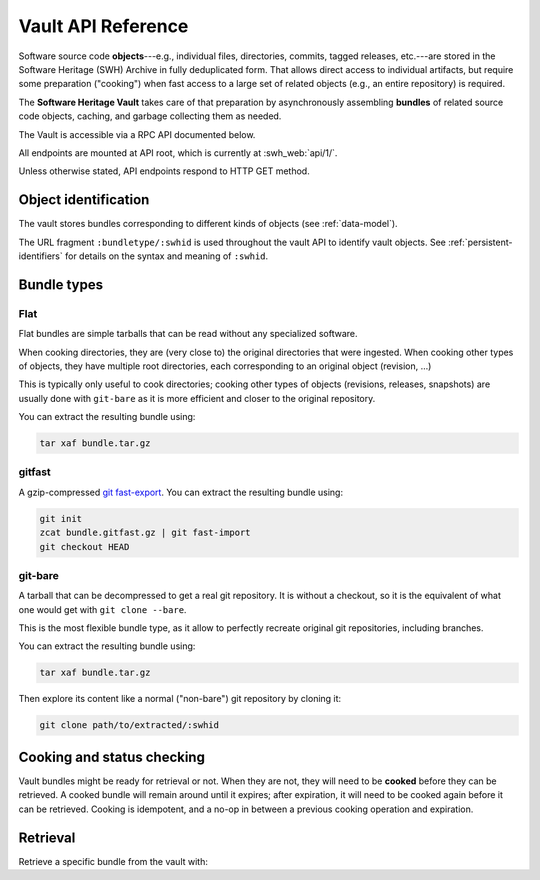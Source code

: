 .. _vault-api-ref:

Vault API Reference
===================

Software source code **objects**---e.g., individual files, directories,
commits, tagged releases, etc.---are stored in the Software Heritage (SWH)
Archive in fully deduplicated form. That allows direct access to individual
artifacts, but require some preparation ("cooking") when fast access to a large
set of related objects (e.g., an entire repository) is required.

The **Software Heritage Vault** takes care of that preparation by
asynchronously assembling **bundles** of related source code objects, caching,
and garbage collecting them as needed.

The Vault is accessible via a RPC API documented below.

All endpoints are mounted at API root, which is currently at :swh_web:`api/1/`.

Unless otherwise stated, API endpoints respond to HTTP GET method.


Object identification
---------------------

The vault stores bundles corresponding to different kinds of objects (see
:ref:`data-model`).

The URL fragment ``:bundletype/:swhid`` is used throughout the vault API to
identify vault objects. See :ref:`persistent-identifiers` for details on
the syntax and meaning of ``:swhid``.


Bundle types
------------


Flat
~~~~

Flat bundles are simple tarballs that can be read without any specialized software.

When cooking directories, they are (very close to) the original directories that
were ingested.
When cooking other types of objects, they have multiple root directories,
each corresponding to an original object (revision, ...)

This is typically only useful to cook directories; cooking other types of objects
(revisions, releases, snapshots) are usually done with ``git-bare`` as it is
more efficient and closer to the original repository.

You can extract the resulting bundle using:

.. code:: shell

    tar xaf bundle.tar.gz


gitfast
~~~~~~~

A gzip-compressed `git fast-export
<https://git-scm.com/docs/git-fast-export>`_. You can extract the resulting
bundle using:

.. code:: shell

    git init
    zcat bundle.gitfast.gz | git fast-import
    git checkout HEAD


git-bare
~~~~~~~~

A tarball that can be decompressed to get a real git repository.
It is without a checkout, so it is the equivalent of what one would get
with ``git clone --bare``.

This is the most flexible bundle type, as it allow to perfectly recreate
original git repositories, including branches.

You can extract the resulting bundle using:

.. code:: shell

    tar xaf bundle.tar.gz

Then explore its content like a normal ("non-bare") git repository by cloning it:

.. code:: shell

   git clone path/to/extracted/:swhid


Cooking and status checking
---------------------------

Vault bundles might be ready for retrieval or not. When they are not, they will
need to be **cooked** before they can be retrieved. A cooked bundle will remain
around until it expires; after expiration, it will need to be cooked again
before it can be retrieved. Cooking is idempotent, and a no-op in between a
previous cooking operation and expiration.

.. http:post:: /vault/:bundletype/:swhid
.. http:get:: /vault/:bundletype/:swhid

    **Request body**: optionally, an ``email`` POST parameter containing an
    e-mail to notify when the bundle cooking has ended.

    **Allowed HTTP Methods:**

    - :http:method:`post` to **request** a bundle cooking
    - :http:method:`get` to check the progress and status of the cooking
    - :http:method:`head`
    - :http:method:`options`

    **Response:**

    :statuscode 200: bundle available for cooking, status of the cooking
    :statuscode 400: malformed SWHID
    :statuscode 404: unavailable bundle or object not found

    .. sourcecode:: http

        HTTP/1.1 200 OK
        Content-Type: application/json

        {
            "id": 42,
            "fetch_url": "/api/1/vault/flat/:swhid/raw/",
            "swhid": ":swhid",
            "progress_message": "Creating tarball...",
            "status": "pending"
        }

    After a cooking request has been started, all subsequent GET and POST
    requests to the cooking URL return some JSON data containing information
    about the progress of the bundle creation. The JSON contains the
    following keys:

    - ``id``: the ID of the cooking request

    - ``fetch_url``: the URL that can be used for the retrieval of the bundle

    - ``swhid``: the identifier of the requested bundle

    - ``progress_message``: a string describing the current progress of the
      cooking. If the cooking failed, ``progress_message`` will contain the
      reason of the failure.

    - ``status``: one of the following values:

      - ``new``: the bundle request was created
      - ``pending``: the bundle is being cooked
      - ``done``: the bundle has been cooked and is ready for retrieval
      - ``failed``: the bundle cooking failed and can be retried

Retrieval
---------

Retrieve a specific bundle from the vault with:

.. http:get:: /vault/:bundletype/:swhid/raw

    **Allowed HTTP Methods:** :http:method:`get`, :http:method:`head`,
    :http:method:`options`

    **Response**:

    :statuscode 200: bundle available; response body is the bundle.
    :statuscode 404: unavailable bundle; client should request its cooking.
